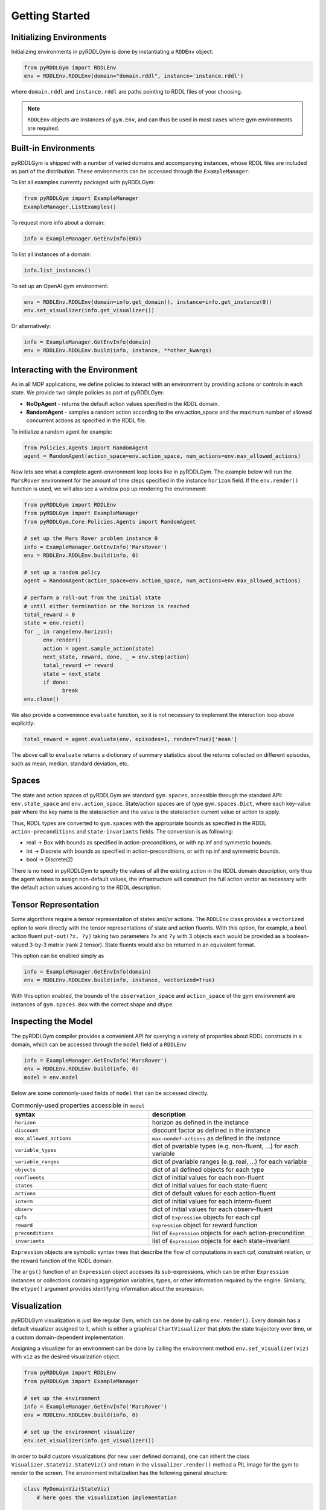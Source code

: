 Getting Started
===============

Initializing Environments
-------------------

Initializing environments in pyRDDLGym is done by instantiating a ``RDDEnv`` object:

.. code-block:: python

    from pyRDDLGym import RDDLEnv
    env = RDDLEnv.RDDLEnv(domain="domain.rddl", instance='instance.rddl')

where ``domain.rddl`` and ``instance.rddl`` are paths pointing to RDDL files of your choosing.

.. note::
   ``RDDLEnv`` objects are instances of ``gym.Env``, and can thus be used in most cases where gym environments are required.

Built-in Environments
-----------------

pyRDDLGym is shipped with a number of varied domains and accompanying instances, whose RDDL files
are included as part of the distribution. These environments can be accessed through the
``ExampleManager``:

To list all examples currently packaged with pyRDDLGym:

.. code-block:: python

    from pyRDDLGym import ExampleManager
    ExampleManager.ListExamples()

To request more info about a domain:

.. code-block:: python

    info = ExampleManager.GetEnvInfo(ENV)

To list all instances of a domain:

.. code-block:: python

    info.list_instances()

To set up an OpenAI gym environment:

.. code-block:: python

    env = RDDLEnv.RDDLEnv(domain=info.get_domain(), instance=info.get_instance(0))
    env.set_visualizer(info.get_visualizer())

Or alternatively:

.. code-block:: python

    info = ExampleManager.GetEnvInfo(domain)
    env = RDDLEnv.RDDLEnv.build(info, instance, **other_kwargs)

Interacting with the Environment
----------------------------

As in all MDP applications, we define policies to interact with an environment by providing actions or controls in each state.
We provide two simple policies as part of pyRDDLGym:

- **NoOpAgent** - returns the default action values specified in the RDDL domain.
- **RandomAgent** - samples a random action according to the env.action_space and the maximum number of allowed concurrent actions as specified in the RDDL file.

To initialize a random agent for example:

.. code-block:: python

    from Policies.Agents import RandomAgent
    agent = RandomAgent(action_space=env.action_space, num_actions=env.max_allowed_actions)

Now lets see what a complete agent-environment loop looks like in pyRDDLGym.
The example below will run the ``MarsRover`` environment for the amount of time steps specified in the instance ``horizon`` field.
If the ``env.render()`` function is used, we will also see a window pop up rendering the environment:

.. code-block:: python

    from pyRDDLGym import RDDLEnv
    from pyRDDLGym import ExampleManager
    from pyRDDLGym.Core.Policies.Agents import RandomAgent

    # set up the Mars Rover problem instance 0
    info = ExampleManager.GetEnvInfo('MarsRover')
    env = RDDLEnv.RDDLEnv.build(info, 0)
    
    # set up a random policy
    agent = RandomAgent(action_space=env.action_space, num_actions=env.max_allowed_actions)
    
    # perform a roll-out from the initial state
    # until either termination or the horizon is reached
    total_reward = 0
    state = env.reset()
    for _ in range(env.horizon):
          env.render()
          action = agent.sample_action(state)
          next_state, reward, done, _ = env.step(action)
          total_reward += reward
          state = next_state
          if done:
                break
    env.close()

We also provide a convenience ``evaluate`` function, so it is not necessary to implement the interaction loop above explicitly:

.. code-block:: python
	
   total_reward = agent.evaluate(env, episodes=1, render=True)['mean']
  
The above call to ``evaluate`` returns a dictionary of summary statistics about the returns collected on different episodes, such as mean, median, standard deviation, etc.

Spaces
------

The state and action spaces of pyRDDLGym are standard ``gym.spaces``, accessible through the standard API: ``env.state_space`` and ``env.action_space``.
State/action spaces are of type ``gym.spaces.Dict``, where each key-value pair where the key name is the state/action and the value is the state/action current value or action to apply.

Thus, RDDL types are converted to ``gym.spaces`` with the appropriate bounds as specified in the RDDL ``action-preconditions`` and ``state-invariants`` fields. The conversion is as following:

- real -> Box with bounds as specified in action-preconditions, or with np.inf and symmetric bounds.
- int -> Discrete with bounds as specified in action-preconditions, or with np.inf and symmetric bounds.
- bool -> Discrete(2)

There is no need in pyRDDLGym to specify the values of all the existing action in the RDDL domain description, only thus the agent wishes to assign non-default values, the infrastructure will construct the full action vector as necessary with the default action values according to the RDDL description.

Tensor Representation
-------------------

Some algorithms require a tensor representation of states and/or actions. The ``RDDLEnv`` class provides a ``vectorized`` option
to work directly with the tensor representations of state and action fluents. With this option, for example, a ``bool`` action fluent
``put-out(?x, ?y)`` taking two parameters ``?x`` and ``?y`` with 3 objects each would be provided as a boolean-valued 
3-by-3 matrix (rank 2 tensor). State fluents would also be returned in an equivalent format. 

This option can be enabled simply as

.. code-block:: python

    info = ExampleManager.GetEnvInfo(domain)
    env = RDDLEnv.RDDLEnv.build(info, instance, vectorized=True)

With this option enabled, the bounds of the ``observation_space`` and ``action_space`` 
of the gym environment are instances of ``gym.spaces.Box`` with the correct shape and dtype.


Inspecting the Model
-------------------

The pyRDDLGym compiler provides a convenient API for querying a variety of properties about RDDL constructs in a domain, 
which can be accessed through the ``model`` field of a ``RDDLEnv``

.. code-block:: python
	
    info = ExampleManager.GetEnvInfo('MarsRover')
    env = RDDLEnv.RDDLEnv.build(info, 0)
    model = env.model

Below are some commonly-used fields of ``model`` that can be accessed directly.
	
.. list-table:: Commonly-used properties accessible in ``model``
   :widths: 50 60
   :header-rows: 1
   
   * - syntax
     - description
   * - ``horizon``
     - horizon as defined in the instance
   * - ``discount``
     - discount factor as defined in the instance
   * - ``max_allowed_actions``
     - ``max-nondef-actions`` as defined in the instance
   * - ``variable_types``
     - dict of pvariable types (e.g. non-fluent, ...) for each variable
   * - ``variable_ranges``
     - dict of pvariable ranges (e.g. real, ...) for each variable
   * - ``objects``
     - dict of all defined objects for each type
   * - ``nonfluents``
     - dict of initial values for each non-fluent
   * - ``states``
     - dict of initial values for each state-fluent
   * - ``actions``
     - dict of default values for each action-fluent
   * - ``interm``
     - dict of initial values for each interm-fluent
   * - ``observ``
     - dict of initial values for each observ-fluent
   * - ``cpfs``
     - dict of ``Expression`` objects for each cpf
   * - ``reward``
     - ``Expression`` object for reward function
   * - ``preconditions``
     - list of ``Expression`` objects for each action-precondition
   * - ``invariants``
     - list of ``Expression`` objects for each state-invariant

``Expression`` objects are symbolic syntax trees that describe the flow of computations
in each cpf, constraint relation, or the reward function of the RDDL domain.

The ``args()`` function of an ``Expression`` object accesses its sub-expressions, 
which can be either ``Expression`` instances or collections containing aggregation variables,
types, or other information required by the engine. Similarly, the ``etype()`` argument
provides identifying information about the expression.

Visualization
-------------

pyRDDLGym visualization is just like regular Gym, which can be done by calling ``env.render()``.
Every domain has a default visualizer assigned to it, which is either a graphical ``ChartVisualizer`` that plots the state trajectory over time, or a custom domain-dependent implementation.

Assigning a visualizer for an environment can be done by calling the environment method ``env.set_visualizer(viz)`` with ``viz`` as the desired visualization object.

.. code-block:: python

    from pyRDDLGym import RDDLEnv
    from pyRDDLGym import ExampleManager

    # set up the environment
    info = ExampleManager.GetEnvInfo('MarsRover')
    env = RDDLEnv.RDDLEnv.build(info, 0)

    # set up the environment visualizer
    env.set_visualizer(info.get_visualizer())

In order to build custom visualizations (for new user defined domains), 
one can inherit the class ``Visualizer.StateViz.StateViz()`` and return in the ``visualizer.render()`` method a PIL image for the gym to render to the screen.
The environment initialization has the following general structure:

.. code-block:: python

    class MyDomainViz(StateViz)
        # here goes the visualization implementation

    env.set_visualizer(MyDomainViz)

.. warning::
   The visualizer argument in ``set_visualizer`` should not contain the customary ``()`` when initializing the visualizer object, since this is done internally.
   So, instead of writing ``env.set_visualizer(MyDomainViz(**MyArgs))``, write ``env.set_visualizer(MyDomainViz, viz_kwargs=MyArgs)``.
   
Recording Movies
--------------------------

A ``MovieGenerator`` class is provided to allow capture of videos of the environment during interaction:

.. code-block:: python
    
    from pyRDDLGym import RDDLEnv
    from pyRDDLGym import ExampleManager
    from pyRDDLGym.Visualizer.MovieGenerator import MovieGenerator

    # set up the environment
    info = ExampleManager.GetEnvInfo('MarsRover')
    env = RDDLEnv.RDDLEnv.build(info, 0)
	
    # set up the movie generator
    movie_gen = MovieGenerator('myFilePath', 'myEnvName', max_frames=1000)
    
    # set up the environment visualizer, passing a movie generator to capture frames
    env.set_visualizer(info.get_visualizer(), movie_gen=movie_gen)

Upon calling ``env.close()``, the images captured will be combined into video format and saved to the desired path.
Any temporary files created to capture individual frames during interaction will be deleted from disk.

.. note::
   Videos will not be saved until the environment is closed with ``env.close()``. However, still frames will be recorded
   to disk while the interaction with the environment is taking place, in order to accommodate long interactions that could use too much memory.
   Therefore, it is important to not delete these images while the recording is taking place, and as they are deleted automatically once recording is complete.

Logging Data
--------------------------

In addition to recording images or video of agent behavior, it is also possible to log the raw simulation
data about state, action, reward etc. in a separate log file. It is also possible to log compilation information
to assist in debugging or for error reporting.

To log information about the RDDL compilation to a file:

.. code-block:: python
	
	env = RDDLEnv.RDDLEnv.build(info, instance, debug=True)

Upon executing this command, a log file is created with the name <domain name>_<instance name>.log in the installation's root directory.
Currently, the following information is written in the generated log file:

* description of pvariables as they are stored in memory (e.g., parameters, data type, data shape)
* dependency graph between CPFs
* calculated order of evaluation of CPFs
* information used by the simulator for operating on pvariables stored as arrays
* simulation bounds for state and action fluents (unbounded or non-box constraints are represented as [-inf, inf])
* for JAX compilation, also prints the JAX compiled expressions corresponding to CPFs, reward and constraint expressions.

To log simulation data to a file:

.. code-block:: python
	
	env = RDDLEnv.RDDLEnv.build(info, instance, log_path='path/to/file')
                            
Upon interacting with the environment, a log file is created in the Logs folder in pyRDDLGym.

Custom Domains
--------------------------

Writing new user defined domains is as easy as writing a few lines of text in a mathematical fashion!
It is only required to specify the lifted constants, variables (all are referred as fluents in RDDL),
behavior/dynamic of the problem and generating an instance with the actual objects and initial state in RDDL - and pyRDDLGym will do the rest.
The syntax for building RDDL domains is described here: :ref:`rddl-description`.


